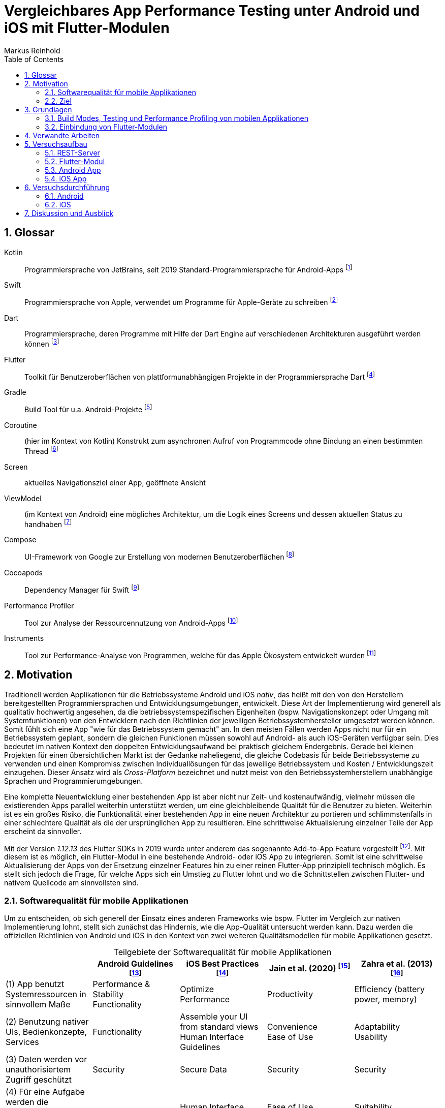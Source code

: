 = Vergleichbares App Performance Testing unter Android und iOS mit Flutter-Modulen
Markus Reinhold
:sectnums:
:toc: 
:table-stripes: even
:figure-caption!:
:table-caption!:


:rq1: Welche Tools und Methoden existieren zum Performance Profiling auf den Plattformen Android und iOS und für Flutter-Module?
:rq2: Welche Performance-Metriken können auf beiden Plattformen und im Kontext von Flutter-Modulen erfasst werden?
:rq3: Wie können die Daten aufbereitet und in ein einheitliches Format zur Weiterverarbeitung überführt werden?

:xref1: Olsson, Matilda. "A Comparison of Performance and Looks Between Flutter and Native Applications: When to prefer Flutter over native in mobile application development." (2020).

:xref2: Jain, Parita, Anupam Sharma, and Puneet Kumar Aggarwal. "Key attributes for a quality mobile application." 2020 10th International Conference on Cloud Computing, Data Science & Engineering (Confluence). IEEE, 2020.

:xref3: Zahra, S., Khalid, A., & Javed, A. (2013). An efficient and effective new generation objective quality model for mobile applications. International Journal of Modern Education and Computer Science, 5(4), 36.

:xref4: Biørn-Hansen, Andreas, Tor-Morten Grønli, and Gheorghita Ghinea. "Animations in cross-platform mobile applications: An evaluation of tools, metrics and performance." Sensors 19.9 (2019): 2081.

:xref5: Martin, R. C. (2017). Clean architecture.


:cit2: Android Core App quality checklist, +
https://developer.android.com/docs/quality-guidelines/core-app-quality, +
Abgerufen 2023-03-06

:cit3: Planning your iOS App, best practices, +
https://developer.apple.com/ios/planning/#adopt-best-practices, +
Abgerufen 2023-03-06

:cit4: Flutter Versus Other Mobile Development Frameworks: A UI And Performance Experiment. Part 2, +
https://web.archive.org/web/20221005043739/https://blog.codemagic.io/flutter-vs-android-ios-xamarin-reactnative/, +
Abgerufen 2023-02-12

:imgInstrumentsMain: Abbildung 1
:imgTestCase: Abbildung 2
:imgAndArch: Abbildung 3
:imgAndCallTree: Abbildung 4
:imgApps: Abbildung 5
:imgXCodeMeasure: Abbildung 6
:imgInstruments: Abbildung 7
:tabAndArch: Tabelle 1
:tabAndMeasure: Tabelle 2
:tabiOSMeasureRepeatedly: Tabelle 3

== Glossar
Kotlin:: Programmiersprache von JetBrains, seit 2019 Standard-Programmiersprache für Android-Apps footnote:[https://kotlinlang.org/docs/android-overview.html, abgerufen 2023-03-27]
Swift:: Programmiersprache von Apple, verwendet um Programme für Apple-Geräte zu schreiben footnote:[https://www.apple.com/de/swift/, abgerufen 2023-03-27]
Dart:: Programmiersprache, deren Programme mit Hilfe der Dart Engine auf verschiedenen Architekturen ausgeführt werden können footnote:[https://dart.dev/overview, abgerufen 2023-03-27]
Flutter:: Toolkit für Benutzeroberflächen von plattformunabhängigen Projekte in der Programmiersprache Dart footnote:[https://docs.flutter.dev/resources/faq, abgerufen 2023-03-27]
Gradle:: Build Tool für u.a. Android-Projekte footnote:[https://developer.android.com/studio/build/gradle-tips, abgerufen 2023-03-27]
Coroutine:: (hier im Kontext von Kotlin) Konstrukt zum asynchronen Aufruf von Programmcode ohne Bindung an einen bestimmten Thread footnote:[https://kotlinlang.org/docs/coroutines-basics.html, abgerufen 2023-03-28]
Screen:: aktuelles Navigationsziel einer App, geöffnete Ansicht
ViewModel:: (im Kontext von Android) eine mögliches Architektur, um die Logik eines Screens und dessen aktuellen Status zu handhaben footnote:[https://developer.android.com/topic/libraries/architecture/viewmodel, abgerufen 2023-03-28]
Compose:: UI-Framework von Google zur Erstellung von modernen Benutzeroberflächen footnote:[https://developer.android.com/jetpack/compose, abgerufen 2023-03-28]
Cocoapods:: Dependency Manager für Swift footnote:[https://cocoapods.org/, abgerufen 2023-03-22]
Performance Profiler:: Tool zur Analyse der Ressourcennutzung von Android-Apps footnote:[https://developer.android.com/studio/profile/android-profiler, abgerufen 2023-03-03]
Instruments:: Tool zur Performance-Analyse von Programmen, welche für das Apple Ökosystem entwickelt wurden footnote:[https://help.apple.com/instruments/mac/current/#/dev7b09c84f5, abgerufen 2023-03-29]

== Motivation

Traditionell werden Applikationen für die Betriebssysteme Android und iOS _nativ_, das heißt mit den von den Herstellern bereitgestellten Programmiersprachen und Entwicklungsumgebungen, entwickelt. Diese Art der Implementierung wird generell als qualitativ hochwertig angesehen, da die betriebssystemspezifischen Eigenheiten (bspw. Navigationskonzept oder Umgang mit Systemfunktionen) von den Entwicklern nach den Richtlinien der jeweiligen Betriebssystemhersteller umgesetzt werden können. Somit fühlt sich eine App "wie für das Betriebssystem gemacht" an. In den meisten Fällen werden Apps nicht nur für ein Betriebssystem geplant, sondern die gleichen Funktionen müssen sowohl auf Android- als auch iOS-Geräten verfügbar sein. Dies bedeutet im nativen Kontext den doppelten Entwicklungsaufwand bei praktisch gleichem Endergebnis. Gerade bei kleinen Projekten für einen übersichtlichen Markt ist der Gedanke naheliegend, die gleiche Codebasis für beide Betriebssysteme zu verwenden und einen Kompromiss zwischen Individuallösungen für das jeweilige Betriebssystem und Kosten / Entwicklungszeit einzugehen. Dieser Ansatz wird als _Cross-Platform_ bezeichnet und nutzt meist von den Betriebssystemherstellern unabhängige Sprachen und Programmierumgebungen.
 
Eine komplette Neuentwicklung einer bestehenden App ist aber nicht nur Zeit- und kostenaufwändig, vielmehr müssen die existierenden Apps parallel weiterhin unterstützt werden, um eine gleichbleibende Qualität für die Benutzer zu bieten. Weiterhin ist es ein großes Risiko, die Funktionalität einer bestehenden App in eine neuen Architektur zu portieren und schlimmstenfalls in einer schlechtere Qualität als die der ursprünglichen App zu resultieren. Eine schrittweise Aktualisierung einzelner Teile der App erscheint da sinnvoller.

Mit der Version _1.12.13_ des Flutter SDKs in 2019 wurde unter anderem das sogenannte Add-to-App Feature vorgestellt footnote:[https://docs.flutter.dev/development/tools/sdk/release-notes/release-notes-1.12.13#add-to-app-feature, abgerufen 2023-03-06]. Mit diesem ist es möglich, ein Flutter-Modul in eine bestehende Android- oder iOS App zu integrieren. Somit ist eine schrittweise Aktualisierung der Apps von der Ersetzung einzelner Features hin zu einer reinen Flutter-App prinzipiell technisch möglich. Es stellt sich jedoch die Frage, für welche Apps sich ein Umstieg zu Flutter lohnt und wo die Schnittstellen zwischen Flutter- und nativem Quellcode am sinnvollsten sind. 

=== Softwarequalität für mobile Applikationen

Um zu entscheiden, ob sich generell der Einsatz eines anderen Frameworks wie bspw. Flutter im Vergleich zur nativen Implementierung lohnt, stellt sich zunächst das Hindernis, wie die App-Qualität untersucht werden kann. Dazu werden die offiziellen Richtlinien von Android und iOS in den Kontext von zwei weiteren Qualitätsmodellen für mobile Applikationen gesetzt.

.Teilgebiete der Softwarequalität für mobile Applikationen
[grid=rows]
,===
,Android Guidelines footnote:[https://developer.android.com/docs/quality-guidelines/core-app-quality; abgerufen 2023-03-06],iOS Best Practices footnote:iosQua[https://developer.apple.com/ios/planning/#adopt-best-practices; abgerufen 2023-03-06],Jain et al. (2020) footnote:attrQA[{xref2}], Zahra et al. (2013) footnote:OqmMA[{xref3}]

(1) App benutzt Systemressourcen in sinnvollem Maße,"Performance & Stability + 
Functionality",Optimize Performance,Productivity,"Efficiency (battery power, memory)" 

"(2) Benutzung nativer UIs, Bedienkonzepte, Services",Functionality,"Assemble your UI from standard views + 
Human Interface Guidelines","Convenience + 
Ease of Use","Adaptability + 
Usability"

"(3) Daten werden vor unauthorisiertem Zugriff geschützt",Security,Secure Data,Security,Security

(4) Für eine Aufgabe werden die sinnvollsten und simpelsten Methoden verwendet,Functionality,Human Interface Guidelines,"Ease of Use + 
Productivity","Suitability + 
Usability"

"(5) App lässt sich über App Stores aktualisieren, hält dessen Standards ein",Google Play,App Store Guidelines,"Adaptability + 
Convenience","Extensibility + 
Maintainability"

"(6) Daten überleben Pause, Neustart, Rotation der App",Visual Experience,-,Information Perisitence,Data Integrity

"(7) Unterstützt mehrere Gerätemodelle, auch in Zukunft",-,"Build for multiple platforms + 
Automatic Layout",Flexibility,"Portability + 
Maintainability"

"(8) Anpassung an verschiedene Regionen, Kulturen, Einschränkungen",Visual Experience,"Accessibility + 
Inclusion
Internationalize",-,-

(9) Privatsphäre der Nutzerdaten,Privacy,Protect Privacy,-,-

(10) Debugging und Testen für robusten Code,(Checkliste abarbeiten),Test,-,-

(11) App erfüllt die Anforderungen der User,-,-,-,Functionality

(12) Nutzen von verschiedenen Geschäftsmodellen,-,Choose Business model,-,-
,===

Es konnten 12 verschiedene Teilgebiete der Qualität ermittelt werden, von denen die ersten 5 in allen vier Quellen eine Relevanz haben, unter anderem die Performance der App. Zweifelsohne kann die Qualität einer App nicht nur von der Performance abgeleitet werden, aber eine sinnvolle Nutzung der Ressourcen von Mobilgeräten ist integral für das Qualitätsgefühl des Endnutzers der App:

* eine geringe CPU-Auslastung führt zu weniger Abwärme beim Benutzen der App und eine bessere Akkulaufzeit
* durch weniger Arbeitsspeicherverbrauch können mehr Apps parallel geöffnet und benutzt werden und einzelne Apps laden schneller, wenn sie gestartet werden

Aus diesem Grund soll sich vorrangig mit dem Vergleich der Performance zwischen Flutter und nativen Apps auseinandergesetzt werden.

=== Ziel

Basierend auf den eigenen Anforderungen an die Nutzung von Flutter-Modulen sollen folgende Fragen beantwortet werden:

RQ1:: {rq1}
RQ2:: {rq2}
RQ3:: {rq3}

Ziel der vorliegenden Arbeit ist es, den aktuellen Stand des Performance Profilings im Kontext von Apps mit eingebundenen Flutter-Modulen zu bewerten und eine generelle Messstrategie für den Vergleich der Performance solcher Apps zu erstellen. 

== Grundlagen

Um die Entscheidungen des späteren Versuchsaufbaus besser begründen zu können benötigt es zunächst einiger Grundlagen in der App-Entwicklung. Neben einer Einführung in das _Performance Profiling_ und von verschiedenen Testmethoden für Apps werden auch die Chancen und Grenzen der Integration von Flutter in eine bestehende App beleuchtet.

=== Build Modes, Testing und Performance Profiling von mobilen Applikationen

Im Gegensatz zu einem Debugger, welcher vor allem für die Auffindung von logischen Fehlern in Programmen benutzt wird, kommt ein _Profiler_ oder die Methodik des _Performance Profilings_ immer dann zum Einsatz, wenn eine App zwar fehlerfrei funktioniert, die Systemressourcen aber unnötig hoch belastet. Dies kann sich bspw. durch ein erwärmtes Gerät auf Grund von hoher CPU Auslastung, einer verringerten Akkulaufzeit oder einer ruckelnden Benutzeroberfläche bemerkbar machen. Nicht jede App kann jedoch ohne vorherige Anpassungen mit einem _Profiler_ untersucht werden. Mobile Apps können in verschiedenen Varianten, sog. _Build Modes_ auf einem Gerät installiert werden. Typischerweise werden drei Varianten für Android- und iOS-Apps unterstützt:

Debug:: Standardvariante bei der Entwicklung einer App. Der Debugger und Profiler kann benutzt und es können Logs ausgegeben werden
Release:: Je nach Konfiguration wird Code optimiert, unbenutzte Ressourcen entfernt und Entwicklungstools wie Debugger und Profiler können nicht mehr benutzt werden
Profile:: Der Debugger kann nicht benutzt werden, aber einige Informationen zum Profiling werden weiterhin bereitgestellt

Für die Untersuchung der App-Performance ist der Profile Mode am besten geeignet, da dieser so nah wie möglich am Release Mode konfiguriert ist und trotzdem die wichtigsten Daten zur Analyse der App bereitstellt. In Flutter besteht ein grundlegender Unterschied zwischen der Ausführung im Debug- oder Profile/Release Mode: Während der Code im Debug Mode zur Laufzeit interpretiert wird, kommt ein Compiler für die anderen Modes zum Einsatz, weswegen diese eine bessere Performance aufweisen footnote:[https://docs.flutter.dev/testing/build-modes, abgerufen 2023-03-30]. Während des Profilings muss also ein besonderes Augenmerk auf den Mode des Flutter-Moduls gelegt werden. Obwohl sich unter Android auch Apps im Debug Mode mit einem Profiler untersuchen lassen, wird davon abgeraten, da durch den Debugger eine signifikante Mehrauslastung des Systems vorherrscht und die Ergebnisse gerade im Bezug auf Ausführungszeiten nicht vergleichbar mit der für den späteren Nutzer zu erwartenden Performance sind footnote:[https://developer.android.com/studio/profile#profileable-apps, abgerufen 2023-03-30]. 

Unter Android kann der _Performance Profiler_ innerhalb von _Android Studio_ verwendet werden, welcher im Profile Mode eine Übersicht der CPU-Auslastung und des Arbeitsspeichers bereitstellt, zusätzlich im Debug Mode auch den Energieverbrauch und den Netzwerktraffic der App footnote:[https://developer.android.com/studio/profile/android-profiler, abgerufen 2023-03-31]. Apple bietet gemeinsam mit der Entwicklungsumgebung _XCode_ einen Profiler namens _Instruments_ an. {imgInstrumentsMain} zeigt die Startseite des Profilers mit den auswählbaren Metriken. Fluter bietet über die integrierten _Dev Tools_ ebenfalls Möglichkeiten, verschiedene Performance-Metriken darzustellen und auszuwerten. footnote:fluttDevTools[https://docs.flutter.dev/perf/ui-performance, abgerufen 2023-03-01].

Um die Implementation durch ein Flutter-Modul mit der nativen Implementation mit Hilfe eines Profilers zu vergleichen bietet es sich an, die Interaktion mit der App zu automatisieren, um die Vergleichsdaten nicht manuell erheben zu müssen. Durch _Instrumented Tests_ kann Programmlogik systematisch und wiederholbar im Kontext eines echten Gerätes auf fehlerfreie Ausführung mit dem erwarteten Resultat getestet werden footnote:[https://developer.android.com/training/testing/instrumented-tests, abgerufen 3023-03-31]. _UI Tests_ sind eine Spezialisierung von _Instrumented Tests_, bei denen die zu testende App gestartet und automatisch vordefinierte Interaktionen mit dieser ausgeführt werden footnote:[https://developer.android.com/training/testing/instrumented-tests/ui-tests, abgerufen 2023-03-31].

=== Einbindung von Flutter-Modulen

Wie bereits eingangs erwähnt, werden seit Version _1.12.13_ des Flutter SDKs neben der Erstellung von Android- und iOS-Apps auch Module unterstützt, welche sich in bestehende native Apps der jeweiligen Plattformen integrieren lassen. Dabei ist es möglich, den Quellcode des Moduls bei jedem Build der Host-App als Modul zu erstellen oder aber ein zuvor erstelltes Modul als Abhängigkeit in die Host-App einzufügen footnote:[https://docs.flutter.dev/development/add-to-app/android/project-setup#add-the-flutter-module-as-a-dependency, abgerufen 2023-03-30]. Im folgenden werden die Möglichkeiten der Einbindung und zur Kommunikation zwischen Flutter und Host erläutert. 

==== Integration in eine Host-App

Um Dart-Code innerhalb eines Projektes ausführen zu können benötigt es einer sog. _FlutterEngine_. Diese wird vom Host erstellt und kann nicht mehrfach zur gleichen Zeit verwendet werden footnote:[https://api.flutter.dev/javadoc/io/flutter/embedding/engine/FlutterEngine.html, abgerufen 2023-03-31]. Die Erstellung der Engine wirkt sich negativ auf die Performance der App aus, weswegen in der Dokumentation an einigen Stellen darauf hingewiesen wird, dass die Engine bestenfalls zu einem Zeitpunkt gestartet werden sollte, welcher vom Benutzer der App nicht wahrgenommen wird, und nicht bspw. innerhalb eines Animationsübergangs zwischen zwei Screens. Durch die Erhöhte Nutzung des Arbeitsspeichers sollte die Engine jedoch auch nicht zu früh erstellt werden, sondern nur, wenn eine Benutzung abzusehen ist.

Die Dokumentation von Flutter stellt einige Möglichkeiten bereit, wie ein Flutter UI innerhalb einer Android-App eingebunden werden kann. So kann dies als _Activity_ footnote:[https://docs.flutter.dev/development/add-to-app/android/add-flutter-screen, abgerufen 2023-03-31], _Fragment_ footnote:[https://docs.flutter.dev/development/add-to-app/android/add-flutter-fragment, abgerufen 2023-03-31] innerhalb einer _Activity_ oder als eigenständiges _View_ footnote:[https://docs.flutter.dev/development/add-to-app/android/add-flutter-view, abgerufen 2023-03-31] innerhalb eines _ViewContainers_ oder _Layouts_ in Android geschehen. Die Einbindung von Android-Views innerhalb eines Flutter UIs ist ebenfalls möglich footnote:[https://docs.flutter.dev/development/platform-integration/android/platform-views, abgerufen 2023-03-04]. Schlussendlich kann Dart-Code über die Engine auch komplett ohne ein UI aufgerufen werden.

Im Gegensatz zu Android bestehen für die Einbindung in iOS nur die Varianten über einen _ViewController_, welcher mit Androids Fragment gleichgesetzt werden kann footnote:[https://docs.flutter.dev/development/add-to-app/ios/add-flutter-screen, abgerufen 2023-03-31] oder komplett ohne UI. Unabhängig davon ist die Einbindung von iOS UI-Elementen innerhalb eines Flutter UIs ebenfalls möglich footnote:[https://docs.flutter.dev/development/platform-integration/ios/platform-views, abgerufen 2023-03-04].

==== Kommunikation zwischen Flutter und der Host-Plattform

Nachdem das Modul in die Host-App integriert wurde stellt sich die Frage, wie die Kommunikation zwischen Host und Modul stattfinden kann. Das Flutter Framework stellt sogenannte _Platform Channels_ bereit footnote:PlatChan[https://docs.flutter.dev/development/platform-integration/platform-channels, abgerufen 2023-03-04]. Die Nachrichten werden binär serialisiert und primitive Datentypen sind standardmäßig unterstützt. Dem Entwickler stehen folgende Arten von Channels zur Verfügung:

MethodChannel:: Methodenname und Parameter werden gesendet und Rückgabewerte können empfangen werden (Methode muss zuvor implementiert werden)
EventChannel:: Ein Stream von Events kann abonniert werden
BasicMessageChannel:: Daten in eigenem Format (bspw. JSON) können gesendet und Rückgabewerte empfangen werden

Alle Channels können sowohl in Richtung Flutter -> Host als auch Host -> Flutter implementiert werden. Obwohl das Konzept von Datentypen in Channels beachtet wird, sind diese nicht typsicher (weder in Parameterreihenfolge noch Anzahl). Um diese Funktionalität zu erhalten, kann das Flutter-Plugin _Pigeon_ footnote:pigeon[https://pub.dev/packages/pigeon, abgerufen 2023-03-04] verwendet werden, welches offiziell von Flutter unterstützt wird. Mithilfe des Plugins können Schnittstellen zwischen Flutter und Hostplattformen durch _code generation_ erstellt werden. Der generierte Quellcode muss schließlich nur noch in die Projekte der jeweiligen Plattformen eingebunden werden.

Wichtig beim Aufrufen der Kommunikationsschnittstelle egal welcher Art ist, dass dies nur im UI Thread (Android) bzw. Main Thread (iOS) geschehen darf. Intern werden diese Aufrufe schließlich asynchron behandelt. Eine weitere Möglichkeit bietet das _ffi_-Plugin footnote:ffi[https://dart.dev/guides/libraries/c-interop, abgerufen 2023-03-04], welches den Aufruf von Funktionen aus C-Bibliotheken auf dem Host ermöglicht. Der Aufruf von Dart-Methoden aus Richtung des Hosts ist damit jedoch nicht möglich, weswegen das Plugin nicht für die geplanten Einsatzgebiete für Flutter-Module nutzbar ist. 

---
Nach der Vorstellung verschiedener Konzepte in der App-Entwicklung folgt ein Blick auf verwandte Arbeiten, um vor dem Erstellen eines eigenen Versuchsaufbaus herauszufinden, was der Stand der Forschung ist.

== Verwandte Arbeiten

Es existieren bereits einige Vergleiche zwischen der Performance von nativen Apps und Cross-Plattform-Apps mit verschiedenen Technologien, welche im folgenden nach den benutzten Tools und den erzielten Ergebnissen hin untersucht werden. 

Olsson (2020) footnote:flutterPerf[{xref1}] vergleicht Android, iOS und Flutter in Bezug auf die App Performance, die Komplexität des Quellcodes und die Benutzbarkeit der resultierenden Apps. Dazu wurde ein App-Konzept jeweils nativ in Kotlin (Android), Swift (iOS) und Flutter implementiert und die resultierenden Apps auf den jeweiligen Plattformen miteinander verglichen. Die CPU-Auslastung wurde manuell auf beiden Plattformen gemessen und dann die Flutter-App mit der jeweiligen nativen App verglichen. Es konnte kein nennenswerter Unterschied in der Performance festgestellt werden. Die Qualität des UIs in den beiden Android-Apps wurde aus einer Umfrage ermittelt, die iOS Apps wurden nicht verglichen. Die Automatisierung von Performance- und UI-Tests wurde für die potentielle Verbesserung der Messergebnisse vorgeschlagen.

Biørn-Hansen et al. (2019) footnote:crossAnim[{xref4}] testen Animationen in den Plattformen Android und iOS jeweils nativ und mit den Frameworks Xamarin, React Native und Ionic getestet. Flutter war kein Teil der Tests, aber die manuellen Testdurchläufe wurden detailliert beschrieben und können als Grundlage für eigene Tests verwendet werden.

In einem Blog-Eintrag von De Coninck (2019) footnote:crossPerf[https://web.archive.org/web/20221005043739/https://blog.codemagic.io/flutter-vs-android-ios-xamarin-reactnative/, abgerufen 2023-02-12]  wurde ebenfalls die CPU-Auslastung zwischen Flutter, Android, iOS, Xamarin und React Native verglichen. Zudem wurden auch funktional gleiche Apps komplett in den verschiedenen Plattformen implementiert. Flutter schnitt bei den manuellen Tests in Android besser als die native Implementation ab.

Tabelle 2 listet die benutzten Tools der verschiedenen verwandten Arbeiten auf. Der Profiler von Android Studio und die Instruments-Umgebung von XCode sind in allen drei Versuchen verwendet worden. Nennenswert ist hierbei auch, dass alle Tests mit dedizierten Flutter-Apps durchgeführt wurden und die Einbindung von Flutter-Modulen in bestehende Apps keine Beachtung gefunden hat. Zudem erfolgte die Testausführung immer manuell und mit einer geringen Anzahl von Wiederholungen.

.verwendete Tools zum Profiling auf den Plattformen Android und iOS
,===
,Olsson footnote:flutterPerf[] (2020),De Coninck footnote:crossPerf[] (2019),Biørn-Hansen et al. footnote:crossAnim[] (2019)

Android CPU Usage,Android Studio Performance Profiler,Android Studio Performance Profiler,Android Studio Performance Profiler
Android Memory Usage,-,-,Android Studio Performance Profiler
Android FPS,-,-,adb systrace
Android GPU Memory,-,-,adb dumpsys
iOS CPU Usage,Instruments,-,Instruments: Core Animation
iOS Memory Usage,-,-,Instruments: VM Tracker
iOS FPS,-,-,Instruments: Time Profiler
iOS GPU Memory,-,-,-
,===

---
Auch in dieser Arbeit sollen die Profiler _Instruments_ und _Performance Profiler_ verwendet werden. Damit die Testergebnisse robuster gegen externe Einflüsse werden sollen diese zudem automatisiert und als Mittelwerte von wiederholten Messungen erfasst werden anstatt wie bei den vorliegenden Arbeiten teilweise nur ein mal und manuell.  


== Versuchsaufbau

Für eine Untersuchung der Performance von Flutter-Modulen soll im folgenden jeweils eine App für die Plattform Android und iOS erstellt und mit einem geteilten Flutter-Modul verbunden werden. {imgTestCase} illustriert den schematischen Ablauf des Tests. Bei Klick auf ein Download-Label in der App soll eine Anfrage an einen Rest-Server erstellt und gesendet werden, welcher daraufhin mit einem JSON-Payload antwortet. Dieser muss von der App zunächst in Objekte der jeweiligen Programmiersprache deserialisiert werden und wird daraufhin einem weiteren Mapping unterzogen, welches die Daten im API-Format in ein generelleres Format für die App umwandelt. Dies hat den Vorteil, dass das API Model unabhängig von der Logik der App verändert werden und zudem fehlerhafte Rückgabewerte an dieser Stelle behandelt werden können footnote:[https://developer.android.com/topic/architecture/data-layer?continue=https%3A%2F%2Fdeveloper.android.com%2Fcourses%2Fpathways%2Fandroid-architecture%23article-https%3A%2F%2Fdeveloper.android.com%2Ftopic%2Farchitecture%2Fdata-layer#business-models, abgerufen 2023-03-29].

.{imgTestCase}: Bestandteile des Versuchsaufbaus und deren Verbindungen zueinander
image::res/program-setup-diagram.png[]

Für den Versuch werden neben dem REST-Server jeweils eine App für Android- und iOS-Geräte erstellt und in diese der Aufruf zur REST-API sowohl mit einer nativen Bibliothek als auch über ein gemeinsames Flutter-Modul implementiert. Alle im folgenden beschriebenen Programme und Tools sind in den jeweils angegebenen Versionen auf einem _Macbook Pro 2021 M1 Pro_ mit _macOS 12.6_ Betriebssystem ausgeführt bzw. kompiliert.

=== REST-Server

Als Ausgangspunkt wurde eine JSON Datei mit 750.000 Objekten erstellt, damit eine sichtbare Last während der Verarbeitung der Daten in den Apps entsteht. Ein einzelnes Objekt stellt dabei einen fiktiven Eintrag eines Newstickers dar, wobei dieser nur aus einem Titel mit einer zufällig generierten Sequenz von fünf Ziffern besteht.

.Beispieldaten des lokalen REST-Servers
[source,json]
----
[
  {
    "title": "26304"
  },
  {
    "title": "86258"
  },
  {
    "title": "91582"
  },

  [...]

]
----

Um den Inhalt dieser Datei als Rückgabewert von einer REST-API bereitstellen zu können, wird das Programm Mockoon footnote:[https://mockoon.com/ abgerufen 2023-03-27] verwendet. Mit diesem kann unter anderem ein lokaler REST-Server gestartet und darin Routen mit entsprechenden Rückgabewerten erstellt werden. Zuerst wurde mit der dynamischen Generierung von Testdaten experimentiert, aber dieser Ansatz führte bei Testdaten der oben genannten Größe zu instabilem Verhalten im Programm, weswegen sich für einen statischen Datensatz entschieden wurde.

=== Flutter-Modul
Das verwendete Flutter Modul wurde manuell (ohne Benutzung des Plugins für Android Studio) anhand der offiziellen Dokumentation und mit der Flutter-Version _3.7.7_ erstellt footnote:[https://docs.flutter.dev/development/add-to-app/android/project-setup#manual-integration, abgerufen 2023-03-29]. 
Für die Kommunikation mit der REST API wird die _http_-Bibliothek von Flutter verwendet, welche Teil der offiziellen Dart-Bibliotheken ist footnote:[https://pub.dev/packages/http, abgerufen 2023-03-29]. Die Funktion `_rawApiCall` ist dabei eine Generalisierung von API-Aufrufen an den REST Server und gibt ein generisches JSON-Objekt als `Map<String, dynamic>` zurück. Eine Behandlung möglicher Netzwerkfehler wurde an dieser Stelle noch nicht implementiert.

.Aufruf des API-Endpunkts und Encoding der Antwort in ein JSON-Objekt
[source, Dart]
----
class ApiService {
    // Android Emulator and iOS Simulator have different local network configurations
    // change this to the local host machine address when testing with a real device
    final baseUrl =
        Platform.isAndroid ? "http://10.0.2.2:3001/" : "http://0.0.0.0:3001/";

    dynamic _rawApiCall(String endpoint) async {
        try {
            final response = await get(Uri.parse(baseUrl + endpoint));
            final json = jsonDecode(response.body);
            return json;
        } catch (e) {
            print(e.toString()); // TODO error handling
            return null;
        }
    }

    dynamic getNews() async {
        return _rawApiCall("news");
    }
}
----

Damit die API aufgerufen und die Antwort an das jeweilige Host-System zurückgegeben werden kann, muss zuerst die Schnittstelle der zuvor vorgestellten Bibliothek _Pigeon_ definiert werden, aus der die eigentlichen `MessageChannel`-Implementationen generiert werden. In dieser wird der für den Testfall relevante Aufruf `getNews` definiert, welcher eine Liste von serialisierbaren `ApiNewsEntity` Objekten zurückgibt. Diese Funktion wird mit der Annotation `@async` gekennzeichnet, welche ebenfalls von Pigeon stammt und der Funktion auf den Host-Plattformen einen Callback Handler hinzufügt. Somit kann in diesem Fall die REST API aufgerufen werden ohne währenddessen das Programm zu blockieren. 

.definierte Pigeon-Schnittstelle
[source, Dart]
----
class FlutterApiNewsEntity {
  String? title;
}

@FlutterApi()
abstract class FlutterNewsApi {
  @async
  List<FlutterApiNewsEntity> getNews();
}
----

Als Verbindung zwischen dem REST-Client und _Pigeon_ steht schließlich die `NewsApi`-Klasse, welche die von Pigeon generierte `FlutterNewsApi` implementiert und beim Aufruf von `getNews` die Daten vom Service abruft. Außerdem geschieht hier das Mapping vom API Model zum eigentlichen Datenmodell in Flutter.

.Implementierung der Pigeon API mit mapping
[source, Dart]
----
class NewsApi implements FlutterNewsApi {
    final ApiService _api = ApiService();

    @override
    Future<List<FlutterApiNewsEntity?>> getNews() async {
        final jsonNews = await _api.getNews();
        if (jsonNews == null) return [];

        // Umwandlung von JSON- zu Dart-Objekt erfolgt hier manuell
        return (jsonNews as List<dynamic>).map((e) => fromJSON(e)).toList();
    }
}

FlutterApiNewsEntity fromJSON(Map json) {
  return FlutterApiNewsEntity(title: json["title"]);
}
----

Schlussendlich wird die API in der `main`-Methode der Dart-Programms initialisiert und zudem noch eine Debugnachricht über den aktuellen Build-Typ ausgegeben. Ein Aufruf von `runApp()`, wie bei Flutter-Apps üblich, wird an dieser Stelle nicht benötigt, da kein UI angezeigt werden soll.

.Einstiegspunkt in das Flutter-Modul
[source, Dart]
----
void main() {
  String buildMode = kReleaseMode ? "release" : kProfileMode ? "profile" : "debug";
  print("Flutter running in $buildMode mode.");

  FlutterNewsApi.setup(NewsApi());
}
----

Falls das Flutter-Modul in eine iOS App eingebunden wird kann mit Hilfe der Bibliothek _signposts_ ein nativer Aufruf der iOS API `os_signpost` erfolgen, welche wiederum die Ausführungszeiten der jeweiligen Codestellen in einem Performance Profiling anzeigt footnote:[https://github.com/gaaclarke/signposts, abgerufen 2023-03-29]. Es wurde leider keine vergleichbare Bibliothek für Android-Hostsysteme gefunden, weswegen die Messungen auch nicht in den vorangegangenen Listings zu finden sind.

.Exemplarischer Signpost für iOS für das Mapping von JSON zum Datenmodell im Flutter-Modul
[source, Dart]
----
signposts.Interval interval = signposts.Interval('start getNews.fromJSON');
final news = (jsonNews as List<dynamic>).map((e) => fromJSON(e)).toList();
interval.end('end getNews.fromJSON');
----

=== Android App

Für die Erstellung der Android App wurde das Programm _Android Studio_ in der Version _2022.3.1 Canary 5_ verwendet, welches die offizielle Entwicklungsumgebung für Android darstellt footnote:[https://developer.android.com/studio/, abgerufen 2023-03-27]. Es wurde sich bewusst für eine Canary-Version der IDE entschieden, da einige Profiling Tools in der derzeit aktuellen Stable-Version _2021.3_ nicht erwartungsgemäß funktionierten. Da der Autor Vorerfahrung in der Entwicklung von Android-Apps vorweist, wurde eine App-Architektur über ein Minimalbeispiel zur Integration von Flutter-Modulen hinaus erstellt. Hintergrund ist das Testen der Performance in realeren Bedingungen und der Test der Einbindung von Flutter-Modulen in bestehende Applikationen.

==== Modularisierung und build flavors
Android Studio erstellt App-Versionen für das Performance Profiling nicht automatisch wenn ein neues Projekt angelegt wird, sondern es muss ein eigener Profile-Build-Type erstellt werden footnote:[https://developer.android.com/studio/profile, abgerufen 2023-03-22]. Um den Code des Flutter-Moduls möglichst sauber von der nativen Implementation zu trennen wurde der Ansatz über sogenannte _build flavors_ footnote:[https://developer.android.com/studio/build/build-variants, abgerufen 2023-03-27] gewählt. Mit diesen können einzelne Abhängigkeiten für die Kompilierung (de-)aktiviert werden. Somit wird ausgeschlossen, dass Code des jeweils inaktiven Moduls die zu testende App beeinflusst, während der geteilte Code uneingeschränkt wiederverwendet werden kann. 

Ebenfalls nicht standardmäßig bei einem neuen Projekt erstellt ist eine Möglichkeit, das Performance Profiling zu automatisieren. die _Macrobenchmark_-Bibliothek kann dazu verwendet werden, UI-Interaktionen mit einer App, bspw. die Startup-Phase, Klicks oder Scrolls, auszuwerten. Dazu benötigt es ein neues Modul, was die UI-Tests beinhaltet und dem Projekt mit wenigen Klicks hinzugefügt werden kann footnote:[https://developer.android.com/topic/performance/benchmarking/macrobenchmark-overview#setup-macrobenchmark, abgerufen 2023-03-27]. Wichtig ist hierbei, dass der _Build Type_ für das Profiling `profile` benannt wird (anstatt wie im Tutorial angegeben `benchmark`), damit auch im Flutter-Modul der korrekte Typ ausgewählt wird 

Um insbesondere den Code zur Messung der Performance für möglichst viele Tests verwenden zu können und weil der Autor in diesem Bereis bereits hinreichende Erfahrung gesammelt hat wurde sich dafür entschieden, eine App-Struktur auf Basis von _Clean Architecture_ footnote:[{xref5}] zu verwenden. Umgesetzt wird diese mit Hilfe von Gradle-Modulen, welche für die logische Unterteilung des Quellcodes und die Erstellung individueller Abhängigkeiten verwendet werden können. Dieser Ansatz wird im Android-Ökosystem oft als _Multi-Module_ oder _Modularization_ bezeichnet footnote:[https://developer.android.com/topic/modularization/patterns, abgerufen 2023-03-27]. Die eindeutige Unterteilung des Quellcodes anhand dessen Aufgaben soll die Wiederverwendbarkeit für weitere Performance Tests erheblich erhöhen und vor allem die Integration des Flutter-Moduls unter realeren Bedingungen ermöglichen.

{imgAndArch} visualisiert die Abhängigkeiten der erstellten Module. Grüne Module repräsentieren Android-Module, welche eine App oder einen UI Test erzeugen können. Blaue Module kennzeichnen Android-Bibliotheken, welche Zugriff auf Funktionen des Android SDKs haben und die Unterteilung in verschiedene Aufgaben widerspiegeln (Clean Architecture). Das graue Entity-Modul beinhaltet gemeinsam genutzte Business Logik und hat keine Abhängigkeiten zum Android-Ökosystem.

.{imgAndArch}: Modulstruktur der Android App
image::res/android-app-architecture.png[]

In {tabAndArch} werden die Aufgaben der vorgestellten Module jeweils aufgeschlüsselt.

.{tabAndArch}: Inhalt der Module
,===
Modulname,Aufgabe

Entity,Business-Logic und Datenmodelle; derzeit nur die NewsEntity
App,Android-Modul mit allen App-relevanten Dateien; UI; verbindet alle anderen Module miteinander
Interactor,Repositories; Use Cases und die Navigation
Presentation, ViewModels als Datenquelle für das UI
FlutterDatasource, Einbindung des Flutter-Moduls
NativeDatasource, Implementation des nativen API-Calls 
Benchmark, Modul für UI Tests
Traceutil, Hilfsmodul um Tracing-Funktionen vereinheitlicht anderen Modulen bereitzustellen
,===

==== Dependency Injection und Hilfsklassen

Um verschiedene Klassen zur Laufzeit der App zu laden wird das Dependency Injection Framework Hilt verwendet, welches von Android empfohlen wird. footnote:[https://developer.android.com/training/dependency-injection/hilt-android, abgerufen 2023-03-29]. Des Weiteren wurde eine `AppResult`-Klasse als generischer Wrapper für Rückgabewerte hinzugefügt. Eine Funktion kann so bspw. den Rückgabewert `AppResult<String>` besitzen und entweder einen validen String als `AppResult.Success(String)` oder im Fehlerfall die entsprechende Meldung als `AppResult.Error(ErrorReason)` zurückliefern footnote:[https://developer.android.com/topic/architecture/data-layer?continue=https%3A%2F%2Fdeveloper.android.com%2Fcourses%2Fpathways%2Fandroid-architecture%23article-https%3A%2F%2Fdeveloper.android.com%2Ftopic%2Farchitecture%2Fdata-layer#expose-errors, abgerufen 2023-03-29].

==== Kommunikation mit der Rest-API

Innerhalb der folgenden Quellcode-Ausschnitte wird die Funktion `traceAsync` verwendet, welche von der durch das Paket `androidx.core.os` bereitgestellten Funktion `trace` adaptiert wurde und die Messung der Ausführungszeit von Coroutinen ermöglicht. Als eindeutige Identifizierung (_Cookie_) zur Unterscheidung von mehreren gleichzeitig laufenden Messungen desselben Namens wird hier die aktuelle Systemzeit verwendet, wenn nicht anders angegeben.

.traceAsync Funktion zur Messung der Ausführungszeit von Coroutinen
[source, Java]
----
inline fun <T> traceAsync(
    sectionName: String,
    cookie: Int = System.currentTimeMillis().toInt(),
    block: () -> T
): T {
    Trace.beginAsyncSection(sectionName, cookie)
    try {
        return block()
    } finally {
        Trace.endAsyncSection(sectionName, cookie)
    }
}
----

Der Aufruf der von _Pigeon_ generierten API wird innerhalb des `FlutterNewsService` gekapselt. Dies hat den Hintergrund, um von einem Callback in einen für Kotlin idiomatischeren asynchronen Aufruf mit Coroutines zu gelangen. In der `DataSource` wird schließlich das von Pigeon bereitgestellte Datenmodell in das interne `NewsEntry` umgewandelt und gleichzeitig Einträge ohne Titel gefiltert. Kein Teil des Mappings ist bisher ein korrektes Error Handling. Wenn innerhalb des Flutter-Moduls ein Fehler auftritt wird somit eine leere Liste von `NewsEntries` zurückgegeben und eine weitere Fehlerbehandlung ist nicht möglich. 

.Flutter Modul mit API Request an den von Pigeon generierten Code
[source, Java]
----
// FlutterNewsServiceImpl
override suspend fun getNews(): List<FlutterApiNewsEntity> = withContext(Dispatchers.Main) {
    // Umwandlung von Callback in Coroutine
    suspendCoroutine { continuation ->
        api.getNews {
            continuation.resume(it)
        }
    }
}

// FlutterNewsDataSource
override suspend fun getNews(): AppResult<List<NewsEntry>> {
    return AppResult.Success(newsService.getNews().mapNotNull {
        it.title?.let {title ->
            NewsEntry(title) // entity mapping
        }
    })
}
----

Für die Kommunikation mit dem REST-Server in dem nativen Teil der App wurde sich für die Bibliothek _Retrofit_ footnote:[https://github.com/square/retrofit, abgerufen 2023-03-27] entschieden, da der Autor bereits einige Erfahrungen damit sammeln konnte. Das Interface `NewsService` legt fest, welche Endpunkte verfügbar sind und wie die Rückgabewerte aussehen. Im aktuellen Fall wird eine Liste von `ApiNewsEntry`-Objekten erwartet, welche einen optionalen Titel haben. Entries ohne Titel werden auch hier übersprungen und zusätzlich eine Fehlermeldung generiert. Die eigentlichen Anfragen an die API werden in der Funktion `callApi` abstrahiert, welche die Fehlerbehandlung und das Mapping zusammenfasst.

.Host Modul mit API Request
[source, Java]
----
// ApiNewsEntry mit Mapping-Vorschrift
data class ApiNewsEntry(
    val title: String?
): ApiEntity<NewsEntry> {
    override fun toEntity() = when {
        title == null -> mappingError(::title)
        else -> NewsEntry(title)
    }
}

// NewsService 
interfacé NewsService {
    @GET("news") suspend fun getNews(): Response<List<ApiNewsEntry>>
}

// NativeNewsDataSource
override suspend fun getNews() = traceAsync(TraceSection.NATIVE_DS_GET_NEWS.traceName) {
    callApi(
        call = { newsService.getNews() },
        mapper = { it.toEntity() }
    )
}

//CallApi 
suspend fun <ApiModel, EntityModel> callApi(
    call: suspend () -> Response<ApiModel>,
    mapper: (ApiModel) -> EntityModel,
): AppResult<EntityModel> {
    return traceAsync(TraceSection.NATIVE_API_CALL.traceName) {
        try {
            val response = call()
            when {
                response.isSuccessful -> AppResult.Success(response.body()!!).mapSuccess(mapper)
                else -> {
                    AppResult.Error( /* ... */)
                }
            }
        } catch (e: Exception) {
            /* ... */
            AppResult.Error(reason)
        }
    }
}
----

Der Aufruf der API erfolgt indirekt über den `GetNewsUseCase` und das `NewsRepository`. Momentan werden die Daten unverändert zurückgegeben, in komplexeren Szenarien könnten an diesen Stellen aber noch weitere Use Cases und Datenquellen miteinander verbunden werden. Ein wichtiges Detail innerhalb des NewsRepositories ist, dass die `NewsDataSource` als Interface über Hilt injiziert und die jeweilige Implementierung durch die zuvor erwähnten Build Flavors bereitgestellt wird. An dieser Stelle wird folglich je nach Flavor entweder die native oder die in Flutter implementierte `DataSource` aufgerufen.

.Use Case und Repository als Platz für zukünftige Erweiterungen
[source, Java]
----
// Use Case
suspend operator fun invoke() = newsRepository.getNews()

// NewsRepositoryImpl
override suspend fun getNews() = traceAsync(TraceSection.REPOSITORY_GET_NEWS.traceName) {
    newsDataSource.getNews()
}
----

Schließlich wird der Use Case mit dem UI verbunden. Um die Logik von der Gestaltung des Screens zu trennen, wird der entsprechende Code in ein sog. `ViewModel` bzw. einen `Screen` aufgeteilt. Das `ViewModel` kommuniziert indirekt über UI States mit dem Screen. Die beiden UI States `Init` und `Loading` werden verwendet um Statusmeldungen vom `ViewModel` aus zum UI zu senden und dieses entsprechend zu aktualisieren. Bei Interaktion mit dem Screen werden im Umkehrschluss Funktionen des ViewModels aufgerufen, zu sehen bei Klick auf den Download-Knopf. Es wurde sich bewusst für einen klickbaren Text anstelle eines Buttons entschieden, da der Text keine Animation besitzt und somit keine unnötigen Ausgaben im Performance Profiler erzeugt. Der UI State wird über die Funktion `collectAsState` vom aktuellen Screen abonniert und dieser bei jeder Änderung des States automatisch aktualisiert.


.Main Screen mit Verbindung zum ViewModel
[source, Java]
----
@Composable
fun MainScreen(viewModel: MainViewModel) = with(viewModel) {
    val uiState by uiState.collectAsState()
    MainContent(uiState = uiState, onDownloadClick = ::onDownloadClick)
}

@Composable
private fun MainContent(uiState: MainUiState, onDownloadClick: () -> Unit) {
    Surface(/*...*/) {
        Column(/*...*/) {
            Text(
                text = "Download",
                modifier = Modifier.clickable(
                    enabled = uiState !is MainUiState.Loading,
                    /*...*/
                    onClick = onDownloadClick
                )
            )
            
            if (uiState is MainUiState.Loading) Text("downloading...")
        }
    }
}
----

.Click Handler im ViewModel
[source, Java]
----
//MainViewModel
fun onDownloadClick() = viewModelScope.launch {
    traceAsync(TraceSection.MAIN_VM_ON_CLICK.traceName) {
        _uiState.tryEmit(MainUiState.Loading)
        getNewsUseCase()
        _uiState.tryEmit(MainUiState.Init)
    }
}
----

Den kompletten Programmdurchlauf von Beginn bei Klick auf das Textlabel bis hin zum API Call zeigt {imgAndCallTree}. Als zusätzlicher Kontext wurden auch die benutzten Module in den jeweiligen Farben mit abgebildet.

.{imgAndCallTree}: aufgerufene Klassen, Funktionen und beteiligte Module bei Klick auf den Download-Button 
image::res/android-call-tree.png[]




=== iOS App

Für die Implementierung der iOS App kam das Programm `XCode` in der Version `14.2` zum Einsatz. Als Basis dient ein neues iOS Projekt mit Swift 5 und SwiftUI, welches über den von XCode bereitgestellten Wizard erstellt wurde. Im Gegensatz zu Android hat der Autor bisher nur wenig Erfahrung in der Programmierung von iOS-Apps. Aus diesem Grund und auch um Konflikte wie bei den Bibliotheken _Microbenchmark_ und _Hilt_ zu vermeiden wurde der Architektur des iOS-Projektes ein geringerer Stellenwert beigemessen. 

Das bestehende Flutter-Modul wurde mit der offiziellen Anleitung in das XCode-Projekt eingebunden footnote:[https://docs.flutter.dev/development/add-to-app/ios/project-setup, abgerufen 2023-03-22]. Dabei wurde der Weg über die Einbindung mit _Cocoapods_ gewählt. Zunächst wurde identisch zur Android-Implementation eine Klasse zur Repräsentation eines einzelnen Artikels der API erstellt.

.App Entity für die Repräsentation eines News-Eintrages
[source, Swift]
----
struct NewsEntry {
    let title: String
}
----

Basierend auf dem automatisch generierten ContentView des SwiftUi-Projektes wurde ein Button zum Start des Downloads und ein Statustext hinzugefügt. Durch die `@State`-Annotation der Variable `isLoading` wird das `View` automatisch neu geladen, wenn sich die Variable ändert.

.UI der Applikation mit Button zum Start des Downloads und Textlabel, welches den Download-Status anzeigt
[source, Swift]
----
struct ContentView: View {
    @State private var isLoading = false
    
    var body: some View {
        VStack {
            Button("Download") {
                callApi()
            }
            if (isLoading) {
                Text("loading...")
            } else {
                Text("finished")
            }
        }
    }
    
    func callApi() {
        isLoading = true
        NewsRepository().callApi(flutter: true) { data in
            isLoading = false
        }
    }
}
----

Eine weitere Klasse ist die NewsRepository, die ähnlich zur Android-App entscheidet, ob die Artikel von der Flutter-API oder der nativen API bereitgestellt werden. Des Weiteren wird eine Callback-Funktion mitgeliefert um die Daten später im UI anzeigen zu können.

.Repository als Entscheidungspunkt für Aufrufe in Flutter oder Swift
[source,Swift]
----
struct NewsRepository {
    func callApi(flutter: Bool, resultHandler: @escaping ([NewsEntry]) -> Void) {
        if (flutter) {
            FlutterDependencies().callApi(resultHandler: resultHandler)
        } else {
            AlamofireClient().callApi(resultHandler: resultHandler)
        }
    }
}
----

Bereits bei der Implementation des Flutter-Moduls wurde die `os_signpost` API vorgestellt. Diese kommt auch in der iOS App selbst zur Anwendung um die Ausführungszeit bestimmter Stellen im Code innerhalb des Performance Profilings zu visualisieren. Um den Aufruf einfacher zu gestalten, entstand die `Signposter`-Klasse, welche auch in folgenden Listings verwendet wird.

.Signposter-Klasse für ein vereinfachtes Erstellen der Signposts
[source, Swift]
----
class Signposter: ObservableObject {
    lazy private var log = OSLog(
        subsystem: "test.fi-news-ios",
        category: "PointsOfInterest"
    )
    lazy private var signpostID = OSSignpostID(log: log)
    
    
    func beginInterval(_ name: String) {
        os_signpost(.begin, log: log, name: "native", "begin %{public}s", name)
    }
    
    func endInterval(_ name: String) {
         os_signpost(.end,log: log, name: "native", "end %{public}s", name)
    }
}
----

Die native Implementation des REST-Clients ist über das Paket _Alamofire_ realisiert footnote:[https://github.com/Alamofire/Alamofire, 2023-03-20]. Zuerst wird die API-Response von JSON in ein `ApiNewsEntry`-Objekt deserialisiert, welches einen optionalen Titel besitzt. Im anschließenden Mapping werden Artikel in die bereits vorgestellte `NewsEntry`-Klasse umgewandelt und diejenigen mit fehlendem Titel dabei übersprungen. Zuletzt wird je nach Ausgang des Requests entweder die Liste von `NewsEntry` oder eine leere Liste zurückgegeben. 

.native Implementation des REST-Clients über Alamofire
[source, Swift]
----
struct ApiNewsEntry: Decodable {
    let title: String?
}

struct AlamofireClient {
    
    var signposter = Signposter()
    
    func callApi(resultHandler: @escaping ([NewsEntry]) -> Void) {
        signposter.beginInterval("AlamofireClient.callApi")
        AF.request("http://192.168.178.39:3001/news", encoding: JSONEncoding.default).responseDecodable(of: [ApiNewsEntry].self) { response in
            signposter.endInterval("AlamofireClient.callApi")
            
            signposter.beginInterval("AlamofireClient.mapEntities")
            let res = response.value?.compactMap { entity in
                // Mapping der Entities, wenn ein Titel vorhanden ist
                if let title = entity.title {
                    return NewsEntry(title: title)
                }
                return nil
            }
            signposter.endInterval("AlamofireClient.mapEntities")
            resultHandler(res ?? [])
        }
    }
}
----

In der `FlutterDependencies`-Klasse, welche ebenfalls vom Repository aufgerufen werden kann, wird die FlutterEngine initialisiert und gestartet. In einem Projekt mit mehreren Stellen, an denen die Engine benötigt wird, sollte diese wiederverwendet werden um unnötigen Overhead zu reduzieren. Quasi identisch zur Implementation in der Android App wird die von Pigeon generierte `FlutterNewsApi` verwendet um die News-Einträge abzurufen und in das interne Datenmodell zu mappen.

.Flutter Dependencies mit Signpost-Messungen
[source,Swift]
----
class FlutterDependencies: ObservableObject {
    let signposter: Signposter = Signposter()
    lazy var flutterEngine = FlutterEngine(name: "my flutter engine")
    
    init(){
        signposter.beginInterval("flutter init")
        flutterEngine.run()
        signposter.endInterval("flutter init")
        
        signposter.beginInterval("register")
        GeneratedPluginRegistrant.register(with: self.flutterEngine);
        signposter.endInterval("register")
    }
    
    func callApi(resultHandler: @escaping ([NewsEntry]) -> Void) {
        let api = FlutterNewsApi(binaryMessenger: flutterEngine.binaryMessenger)
        
        signposter.beginInterval("FlutterDependencies.callApi")
        api.getNews(completion: {(data) in
            self.signposter.endInterval("FlutterDependencies.callApi")
            
            self.signposter.beginInterval("FlutterDependencies.mapEntities")
            let res = data.compactMap { entity in
                if let title = entity.title {
                    return NewsEntry(title: title)
                }
                return nil
            }
            self.signposter.endInterval("FlutterDependencies.mapEntities")
            
            resultHandler(res)
        })
    }
}
----
---

Als Ergebnis des Versuchsaufbaus entstanden ein Flutter-Modul und zwei Apps zum Download eines Testdatensatzes über eine REST-Schnittstelle, welche in {imgApps} zu sehen sind. Im Vergleich zu bestehenden Minimalbeispielen, ein Flutter-Modul einzubinden, wurde hier bewusst kein UI innerhalb des Moduls erstellt, um auch diese Art der Nutzung zu untersuchen. 

.{imgApps}: Resultierende Applikationen
image::res/apps.png[]

== Versuchsdurchführung

Mit den erstellten Apps für Android und iOS und dem Flutter-Modul sollen im folgenden Messungen der Performance vorgenommen werden, bei denen pro Plattform jeweils die native Implementation mit der Implementation im Flutter-Modul verglichen wird. Zuerst werden die Apps im Profile Mode auf ein echtes Gerät installiert und manuell analysiert und daraufhin verschiedene automatische Testmöglichkeiten evaluiert.

=== Android
Zuerst wurde die App im Profile Mode gestartet und mit dem _Performance Profiler_ von Android Studio untersucht. Mit dem Record Mode _Callstack Sample_ ist es möglich, die Ausführungszeit aller Methodenaufrufe auf dem Hostsystem auszugeben. Wichtig dabei ist, dass der Code im Gegensatz zum Release Modus nicht durch Tools wie bspw. _R8_ optimiert werden darf, da die Methodennamen bei diesem Prozess verloren gehen footnote:[https://developer.android.com/studio/build/shrink-code, abgerufen 2023-03-20]. Leider werden bei Aufrufen innerhalb des Fluttermoduls nur die jeweiligen Speicheradressen angezeigt, was die Zuordnung zum aufgerufenen Code ohne weitere Tools unmöglich macht. Dieses Ergebnis ist auch im Debug Mode der App festzustellen. Es ist möglich, eine Aufnahme im _.trace_-Dateiformat der Variante _simpleperf_ zu speichern und später erneut im Profiler zu öffnen. 

Der Record Mode _System Trace_ stellt nur Informationen für aufgerufene Systemfunktionen bereit und kann dementsprechend weder für die Auswertung von nativem App-Code noch dem Fluttermodul verwendet werden. Die resultierende Trace-Datei kann jedoch im Gegensatz zum _Callstack Sample_ in dem Online-Tool _Perfetto_ geöffnet werden footnote:[https://ui.perfetto.dev/, abgerufen 2023-03-20]. Dieses bietet die Möglichkeit, in der Aufnahme auch andere Prozesse zu untersuchen und gibt zusätzlich einen Überblick über weitere Geräteinformationen wie bspw. die CPU-Frequenz oder den Batteriestatus. Bei den beiden weiteren Modes _Java/Kotlin Method Trace_ und _Java/Kotlin Method Trace (legacy)_ konnte während den Versuchen kein Mehrwert erkannt werden.

Unabhängig vom Profiler kann die Performance einer Android App mit der Bibliothek _Macrobenchmark_ getestet werden. Mit dieser können UI Tests angelegt und nach zuvor festgelegten Metriken ausgewertet werden. Ein solcher UI Test wurde erstellt um auf das Download-Label zu klicken und danach bis zum Verschwinden des Ladetextes zu warten. Das `TraceSection`-Enum besteht in diesem Fall aus den Namen aller Traces, welche in der App aufgezeichnet werden. Außerdem wird zuerst die App (neu-)gestartet, damit die Tests unabhängig voneinander durchgeführt und ggf. Caches nicht berücksichtigt werden. Mit dem `StartupMode.COLD` wird festgelegt, dass die App immer komplett neugestartet und nicht aus den zuletzt geöffneten Apps wiederhergestellt wird.

.UI Test 
[source,Java]
----
@OptIn(ExperimentalMetricApi::class)
@Test
fun download() = benchmarkRule.measureRepeated(
    packageName = PackageName,
    metrics = TraceSection.values().map { TraceSectionMetric(it.traceName) },
    iterations = 10,
    startupMode = StartupMode.COLD,
) {
    pressHome()
    startActivityAndWait()
    val downloadButton = By.text("Download")
    device.wait(Until.hasObject(downloadButton), 5_000)
    val clickableObject = device.findObject(downloadButton)
    if (clickableObject == null) {
        Assert.fail("No clickable view found in hierarchy")
    }
    clickableObject.click()
    device.wait(Until.gone(By.text("downloading...")), 30_000)
}
----

Nach 10 Durchläufen des Tests jeweils für den nativen und im Modul implementierten API Call wurden die in {tabAndMeasure} stehenden Messungen ausgegeben. Zudem kann für jeden Durchlauf ein Recording des _System Trace_ durch den Profiler angezeigt werden. Die Ausführungszeit der Tests betrug für Flutter 2 Minuten und 37 Sekunden und für die native Implementierung 2 Minuten und 29 Sekunden.



.{tabAndMeasure}: Trace-Messungen, 10 Durchläufe, in Millisekunden
,===
,,Android,,,Flutter,,

,,Min,Median,Max,Min,Median,Max
Provide Retrofit,GSON,"0,7","0,7","0,7",,,
,HTTP Client,"3,2","3,3","4,1",,,
,Logging,"0,1","0,1","0,1",,,
,Service,"0,1","0,1","0,1",,,
,Retrofit,"0,4","0,4","0,5",,,
Provide Flutter,FlutterEngine,,,,"42,3","47,4","93,3"
,NewsApi (Pigeon),,,,"0,1","0,1","0,2"
,NewsService,,,,0,0,"0,1"
Service,CallAPI,"2.169,20","2.355,50","3.398,90","2.887,20","4.059,40","4.907,50"
,Mapping,"146,8","168,8","198,2","24,8","30,1","84,2"
MainViewModel,onDownloadClick,"2.316,60","2.529,30","3.598,10","2.916,60","4.141,10","4.932,60"
,===

Während die Bereitstellung der verschiedenen Instanzen (Provide) nur eine geringe Abweichung besitzt, lässt sich naturgemäß durch externe Einflüsse im WLAN-Netzwerk im Aufruf der REST-Schnittstelle eine hohe Differenz zwischen minimal und maximal gemessenen Werten erkennen. Das Mapping der Datenmodelle geschah ebenfalls nicht gleichmäßig. Die `onDownloadClick`-Messung beschreibt die Zeit zwischen Klick auf das Download-Label und die Rückmeldung der Daten an das UI. Festzustellen ist, dass der Aufruf über das Flutter-Modul eine längere Zeit beanspruchte als die Implementierung über Retrofit.

Eine weitere Bibliothek namens _Microbenchmark_ kann verwendet werden, Teile einer App effizienter zu testen. Leider war dies nicht in Verbindung mit Hilt möglich, da die `Application` Klasse eine `@HiltApplication` Annotation benötigt, welche dem microbenchmark aber nicht hinzugefügt werden kann footnote:[https://issuetracker.google.com/issues/258256854, abgerufen 2023-03-29]. Aus zeitlichen Gründen konnte die Bibliothek zwar in einer anderen App getestet werden, jedoch nicht in Verbindung mit einem Flutter-Modul.

=== iOS

Für die Auswertung der Performance der iOS App wird das Programm _Instruments_ in der Version _14.1_ verwendet. Identisch zu den Tests für Android wurde die App zunächst im Profile-Modus gestartet und einzelne Funktionen von _Instruments_ analysiert. Das Instrument _CPU Profiler_ zeigt eine Übersicht der aktuellen CPU-Auslastung. Diese kann ebenfalls über den _Time Profiler_ angezeigt werden, zusätzlich dazu wird auch eine Übersicht der aufgerufenen Methoden angegeben. Die aktuelle Temperatur-Einschätzung kann ebenfalls angezeigt werden, leider aber nicht der genaue Wert. Das wichtigste Instrument für den aktuellen Versuch ist _Points of Interest_, welches die Aufrufzeit der zuvor festgelegten Signposts in den Kontext der anderen Metriken setzen kann. Dies kann aber nur visuell geschehen und es bietet sich keine Möglichkeit des sinnvollen Exports der Rohdaten an. {imgInstruments} zeigt eine solche Auswertung am Beispiel des API-Aufrufs mit Hilfe des Flutter-Moduls. Am Ende des API Calls erhöht sich die CPU-Auslastung sichtbar, sobald die Daten über den `MethodChannel` von Pigeon übertragen werden.

.{imgInstruments}: Instruments-Session eines Downloads über das Flutter Modul 
image::res/api-call-ios-flutter.png[]

Vergleichbar mit der Macrobenchmark-Bibliothek von Android lassen sich vorher festgelegte Metriken über einen UI Test automatisch erfassen. Da kein direkter Weg gefunden wurde, die Nicht-Existenz eines UI-Elements zu überprüfen, wurde im Gegensatz zum Test für Android ein Text eingeblendet, sobald der Download fertiggestellt ist. Über den `measure`-Block kann der Test konfiguriert werden. In diesem Test werden die Signposts vom Host und die der Dart Engine erfasst.

.UI Test mit measure-Block
[source,Swift]
----
func testDownload() throws {
        let app = XCUIApplication()
        measure(metrics: [
            XCTOSSignpostMetric(subsystem: "test.fi-news-ios", category: "PointsOfInterest", name: "AlamofireClient.callApi"),
            XCTOSSignpostMetric(subsystem: "test.fi-news-ios", category: "PointsOfInterest", name: "AlamofireClient.mapEntities"),
            XCTOSSignpostMetric(subsystem: "test.fi-news-ios", category: "PointsOfInterest", name: "flutter"),
        ]) {
            app.launch()
            app.buttons.firstMatch.tap()
            XCTAssertTrue(app.staticTexts["finished"].waitForExistence(timeout: 60))
        }
    }
----

Nachdem der Test im Profile-Modus gestartet und fehlerfrei ausgeführt wurde besteht die Möglichkeit, Durchschnittswerte der gemessenen Signposts anzuzeigen. Zudem schlägt der Test fehl, wenn die Abweichung zwischen der aktuellen und der vorherigen Messung mehr als 10% beträgt. Alternativ kann ein fester Wert als Basis eingesetzt werden. footnote:[https://developer.apple.com/documentation/xcode/writing-and-running-performance-tests#Set-a-baseline-and-tolerance, abgerufen 2023-03-30]. Um diese Funktion sinnvoll nutzen zu können muss jeder Signpost einen individuellen Namen besitzen. Dies ist über Swift ohne Probleme möglich, mit dem Flutter-Plugin können darüber aber nur Signposts mit dem Namen _flutter_ aufgezeichnet werden footnote:[https://github.com/gaaclarke/signposts/blob/main/src/signposts.c#L16 (Name ist fest definiert), abgerufen 2023-03-30]. Somit ist es ohne Anpassung des Flutter-Plugins nicht möglich, mehr als einen Signpost gleichzeitig pro Test zu messen. Das Ergebnis ist in {imgXCodeMeasure} sichtbar. Im _Metric_-Dropdown lassen sich die verschiedenen Signposts auswählen, aber die Ansicht scheint eher für eine grobe Übersicht als einen detaillierten Blick in die Messungen erstellt worden zu sein. Eine ausführlichere Auswertung konnte nicht gefunden werden.

.{imgXCodeMeasure}: Ergebnisfenster für einen UI Test mit measure-Block 
image::res/xcode-measure-result.png[]

Während Tests mit einem `measure`-Block nicht mit _Instruments_ ausgewertet werden können, ist dies bei normalen UI Tests möglich. Das Instrument _Points of Interest_, mit dem über _Instruments_ die Signposts ausgelesen werden können, bietet eine Funktion an, mit der aus mehreren Signpost-Aufrufen ein Minimum, Maximum und Mittelwert errechnet wird. Im Gegensatz zu den Ergebnissen des `measure`-Blocks geschieht dies auf Ebene von der Signpost-ID und nicht des Namens. Somit kann diese Funktion auch ohne Anpassung des Flutter-Signpost-Moduls benutzt werden. In der Praxis ist es jedoch nicht möglich, mehrere Testdurchläufe mit einer Instruments-Session zu protokollieren, da diese bei jedem Neustart der App unterbrochen wird. Aus diesem Grund wurde ein neuer Test geschrieben, welcher die App initial öffnet und dann zehn mal hintereinander den Download startet.

.UI Test mit wiederholten Aufrufen
[source,Swift]
----
func testDownloadRepeatedly() throws {
    let app = XCUIApplication()
    app.launch()
    for _ in 0...9 {
        app.buttons.firstMatch.tap()
        XCTAssertTrue(app.staticTexts["finished"].waitForExistence(timeout: 60))
    }
}
----

{tabiOSMeasureRepeatedly} zeigt die Ergebnisse des Tests. Vor allem in der Erstellung der Flutter-Engine ist eine hohe Abweichung zwischen 2ms und 132ms zu erkennen, was ein internes Caching vermuten lässt, da zudem alle Aufrufe nach dem ersten zwischen 2ms und 4ms dauerten. Interessant ist ebenso, dass der API Call über Alamofire trotz des integrierten mappings (für Flutter manuell durchgeführt) im Schnitt länger benötigte als die Implementation in Flutter, was durch die geringe Anzahl der Testdurchläufe aber auch mit Netzwerkschwankungen zusammenhängen kann. Bisher unerklärlich ist die Unterschiedliche Zeit des Mappings von Api Model zu Business Model, welches durchschnittlich 6ms bzw. 102ms für das Mapping `FlutterEntry`-> `NewsEntry` bzw. `ApiEntry`-> `NewsEntry` dauerte, obwohl beide Funktionen intern gleich aufgebaut sind. Weiterhin konnte festgestellt werden, dass das verwendete _Instrument_ Messungen automatisch in eine passende Zeiteinheit rundet und so bspw. bei Messwerten, welche größer als 1000ms sind, gelegentlich eine Umwandlung in Sekunden geschieht. Dies erschwert die Auswertung für das im Testszenario verwendete Einsatzgebiet.


.{tabiOSMeasureRepeatedly}: Profiler-Ausgabe, 10 Durchläufe, in Millisekunden
,===
,,iOS,,,Flutter,,

,,Min,Median,Max,Min,Median,Max
Flutter,register,,,,"0,016","0,028","0,09"
,flutter init,,,,"2,2","15,66","132,47"
API Service,call,3600,3970,4790,1310,2170,3890
,response -> JSON,,,,"218,42","239,98","282,68"
,JSON -> Entity,,,,"24,6","28,51","37,11"
,mapping,"95,45","101,69","108,27","5,56","5,94","6,82"
,===

--- 

Durch die Versuchsdurchführung konnten erste Erkenntnisse über das Performance Profiling im Kontext von Flutter-Modulen erhalten werden, welche einen Überblick über die verfügbaren Tools und Methoden gewährleisten. Es wurden Chancen und Grenzen der einzelnen Tools vorgestellt und erste Vergleiche zwischen verschiedenen Implementationen erstellt.


== Diskussion und Ausblick

Nach Abschluss des Versuches sollen schließlich die eingangs definierten Forschungsfragen bestmöglich beantwortet werden. Zur besseren Übersicht werden diese im Folgenden wiederholt:

RQ1:: {rq1}

Für Android wurden die Tools _Performance Profiler_ und _Perfetto_ vorgestellt und mit Hilfe der Bibliothek _Macrobenchmark_ das Profiling automatisiert. Die Bibliothek _Microbenchmark_ konnte nicht mit dem Versuchsaufbau verwendet werden. Für iOS wurde das Tool _Instruments_ zum manuellen Profiling erprobt. Mit Hilfe der _XCUITest_-Klassen kann ein automatisierter Test ausgeführt und auch mit _Instruments_ analysiert werden. Durch einen measure-Block kann die Ausführungszeit und weitere Metriken von UI Tests auch ohne _Instruments_ ermittelt und mit vorherigen Testdurchläufen verglichen werden 


RQ2:: {rq2}


Unter Android können innerhalb des Flutter-Moduls weder Funktionsaufrufe noch Trace-Punkte erfasst werden, was hingegen unter iOS ohne Probleme mit Hilfe von Instruments und der Singposts-Bibliothek möglich ist. Auf beiden Plattformen kann die generelle CPU- und Arbeitsspeicher-Auslastung angezeigt werden, die Ausgabe erfolgt aber nur an Hand von Durchschnittswerten, welche sich nicht für die Weiterverarbeitung eignen. Eine Anzeige von sog. _missed frames_, also Bildschirmaktualisierungen, welche durch zu hohe Auslastung nicht angezeigt wurden, ist zwar auf beiden Plattformen möglich, gibt aber ebenfalls nur Durchschnittswerte zurück.

RQ3:: {rq3}

Der Export von Daten aus den verwendeten Tools ist generell möglich, dennoch wurde kein nutzbarer Standard für beide Plattformen gefunden. Außerdem herrscht zwischen den einzelnen Messungen eine hohe Abweichung, bei der die maximale Messung teilweise die doppelte Zeit benötigte. Um diese Ungenauigkeiten zu vermindern bedarf es einer höheren Anzahl Testdurchläufe und einer sinnvollen Handhabe von Ausreißern in den Ergebnissen. Bedingt durch die lange Ausführungszeit eines einzelnen Tests erscheint es nicht sinnvoll, mit den gefundenen Methoden eine Automatisierung der Performance-Messung mit mehreren hundert Testdurchläufen anzustreben. Eine Weiterverarbeitung ist zudem nur unter erhöhtem Aufwand möglich, da die wenigen Testdaten nur in proprietären Dateiformaten exportiert werden können. Schlussendlich konnten nur die isolierten Ausführungszeiten der Funktionen überhaupt weiterverarbeitet werden. Somit fehlt es an weiteren Metriken, mit denen sich die gemessenen Daten in den Kontext setzen lassen. Beispielsweise wäre es erstrebenswert, die Ausführungszeit mit der CPU-Auslastung gegenüberzustellen, um Trends zwischen Geschwindigkeit und Energieeinsparung erkennen zu können. _Instruments_ von XCode bieten diese Möglichkeit, jedoch nur für einen einzelnen Testdurchlauf und nur visuell in der Graphansicht.

---

Der Testdurchlauf könnte beschleunigt werden, indem die App nicht zwischen jedem Test neugestartet wird. Die daraus resultierenden Probleme durch Caching müssen bei dieser Vorgehensweise jedoch besonders beachtet werden und sind bereits im zweiten Testdurchlauf bei iOS an der Flutter Engine erkennbar gewesen. Weiterhin entstanden einige Anomalien bei der Ausführungszeit des Mapping zwischen Datenmodellen auf beiden Plattformen, für welche keine Erklärung gefunden wurde.

Außerdem ist der Versuchsaufbau im Allgemeinen nicht optimal. So nimmt die Architektur in der Android-App einen weitaus größeren Stellenwert als in der iOS-App oder im Flutter-Modul ein. So besteht nahezu kein adäquates Error-Handling in iOS oder Flutter, was die reale Einsetzbarkeit der Erkenntnisse in der Einbindung von Flutter-Modulen beeinträchtigt. Ein aktualisierter Versuchsaufbau mit einer vergleichbaren Qualität der Architektur zwischen den Projekten könnte dazu verwendet werden, erneute Tests durchzuführen. Ebenfalls sollte mehr Recherche in die Auswahl der verwendeten Plugins und Bibliotheken fließen, damit der Versuchsaufbau so gut wie möglich eine real existierende und mit einem Flutter-Modul zu ergänzende App widerspiegelt.

Eine Aufgabe für zukünftige Arbeiten könnte darin bestehen, die Möglichkeiten des manuellen Trackings von CPU- und Arbeitsspeicherauslastung und der Temperatur auf beiden Plattformen zu untersuchen und ein Tracking von Methodenaufrufen außerhalb der Profiler zu entwickeln. Gemeinsam mit kleineren Testfällen könnten detaillierte Daten erhoben werden, mit denen eine eigene Analyse anstatt der Benutzung der ausgegebenen Werte des Profilers möglich ist. Grundlage könnte die Signpost-API von Swift für iOS sein, welche sowohl nativ als auch über die jeweilige Dart-Bibliothek aufgerufen werden können. Es steht eine Recherche für Android aus, inwiefern die FFI-Bibliothek zum Aufruf von Code der Hostplattform dafür verwendet werden kann, um diese Informationen an die Host-App zu übertragen. Schlussendlich ist die Performance nur ein Teilstück zur Beurteilung der Qualität einer App. Basierend auf der aktuellen Arbeit können Versuchsaufbauten erstellt werden, welche andere Teilstücke untersuchen, so bspw. die Datensicherheit von Message Channels oder ein detaillierterer Vergleich der UI-Systeme von Flutter mit den nativen Systemen.